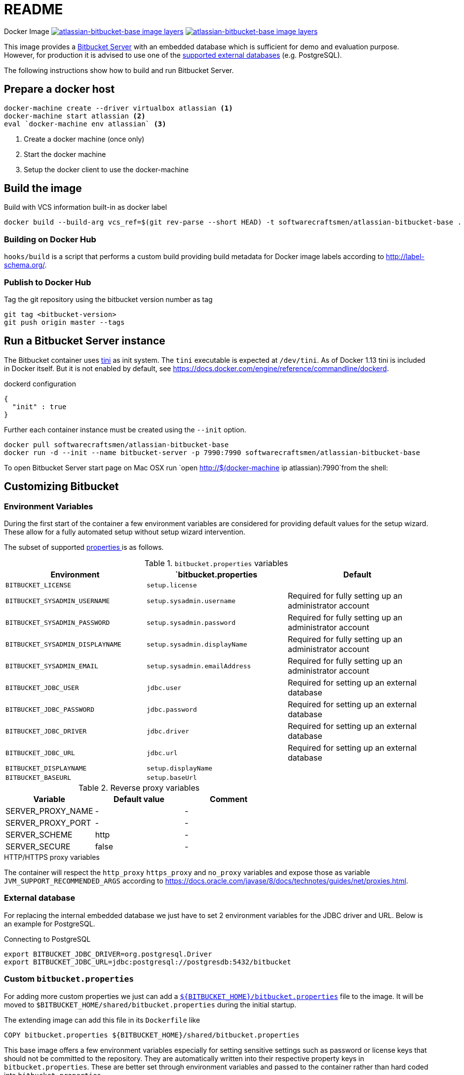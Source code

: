 = README

Docker Image image:https://images.microbadger.com/badges/image/softwarecraftsmen/atlassian-bitbucket-base.svg[link="https://microbadger.com/images/softwarecraftsmen/atlassian-bitbucket-base" alt="atlassian-bitbucket-base image layers"]
image:https://images.microbadger.com/badges/version/softwarecraftsmen/atlassian-bitbucket-base.svg[link="https://microbadger.com/images/softwarecraftsmen/atlassian-bitbucket-base" alt="atlassian-bitbucket-base image layers"]

This image provides a https://www.atlassian.com/software/bitbucket/server[Bitbucket Server] with an embedded database which is sufficient for demo and evaluation purpose.
However, for production it is advised to use one of the https://confluence.atlassian.com/bitbucketserver/connecting-bitbucket-server-to-an-external-database-776640378.html[supported external databases] (e.g. PostgreSQL).

The following instructions show how to build and run Bitbucket Server.

== Prepare a docker host

[source,shell]
----
docker-machine create --driver virtualbox atlassian <1>
docker-machine start atlassian <2>
eval `docker-machine env atlassian` <3>
----
1. Create a docker machine (once only)
2. Start the docker machine
3. Setup the docker client to use the docker-machine

== Build the image

.Build with VCS information built-in as docker label
[source,shell]
----
docker build --build-arg vcs_ref=$(git rev-parse --short HEAD) -t softwarecraftsmen/atlassian-bitbucket-base .
----

=== Building on Docker Hub

`hooks/build` is a script that performs a custom build providing build metadata for Docker image labels according to http://label-schema.org/[http://label-schema.org/].

=== Publish to Docker Hub

Tag the git repository using the bitbucket version number as tag

[source,shell]
----
git tag <bitbucket-version>
git push origin master --tags
----

== Run a Bitbucket Server instance

The Bitbucket container uses https://github.com/krallin/tini[tini] as init system.
The `tini` executable is expected at `/dev/tini`.
As of Docker 1.13 tini is included in Docker itself.
But it is not enabled by default, see https://docs.docker.com/engine/reference/commandline/dockerd.

.dockerd configuration
[source, json]
----
{
  "init" : true
}
----

Further each container instance must be created using the `--init` option.

[source,shell]
----
docker pull softwarecraftsmen/atlassian-bitbucket-base
docker run -d --init --name bitbucket-server -p 7990:7990 softwarecraftsmen/atlassian-bitbucket-base
----

To open Bitbucket Server start page on Mac OSX run `open http://$(docker-machine ip atlassian):7990`from the shell:

== Customizing Bitbucket

=== Environment Variables

During the first start of the container a few environment variables are considered for providing default values for the setup wizard.
These allow for a fully automated setup without setup wizard intervention.

The subset of supported https://confluence.atlassian.com/bitbucketserver/automated-setup-for-bitbucket-server-776640098.html[properties ] is as follows.

.`bitbucket.properties` variables
|===
|Environment |`bitbucket.properties |Default

|`BITBUCKET_LICENSE`
|`setup.license`
|

|`BITBUCKET_SYSADMIN_USERNAME`
|`setup.sysadmin.username`
| Required for fully setting up an administrator account

|`BITBUCKET_SYSADMIN_PASSWORD`
|`setup.sysadmin.password`
| Required for fully setting up an administrator account

|`BITBUCKET_SYSADMIN_DISPLAYNAME`
|`setup.sysadmin.displayName`
| Required for fully setting up an administrator account

|`BITBUCKET_SYSADMIN_EMAIL`
|`setup.sysadmin.emailAddress`
| Required for fully setting up an administrator account

|`BITBUCKET_JDBC_USER`
|`jdbc.user`
| Required for setting up an external database

|`BITBUCKET_JDBC_PASSWORD`
|`jdbc.password`
| Required for setting up an external database

|`BITBUCKET_JDBC_DRIVER`
|`jdbc.driver`
| Required for setting up an external database

|`BITBUCKET_JDBC_URL`
|`jdbc.url`
| Required for setting up an external database

|`BITBUCKET_DISPLAYNAME`
|`setup.displayName`
|

|`BITBUCKET_BASEURL`
|`setup.baseUrl`
|

|===

.Reverse proxy variables
|===
|Variable |Default value | Comment

|SERVER_PROXY_NAME
|-
|-

|SERVER_PROXY_PORT
|-
|-

|SERVER_SCHEME
|http
|-

|SERVER_SECURE
|false
|-
|===

.HTTP/HTTPS proxy variables
The container will respect the `http_proxy` `https_proxy` and `no_proxy` variables and expose those as variable `JVM_SUPPORT_RECOMMENDED_ARGS` according to https://docs.oracle.com/javase/8/docs/technotes/guides/net/proxies.html.

=== External database

For replacing the internal embedded database we just have to set 2 environment variables for the JDBC driver and URL.
Below is an example for PostgreSQL.

.Connecting to PostgreSQL
[source,shell]
----
export BITBUCKET_JDBC_DRIVER=org.postgresql.Driver
export BITBUCKET_JDBC_URL=jdbc:postgresql://postgresdb:5432/bitbucket
----

=== Custom `bitbucket.properties`

For adding more custom properties we just can add a https://confluence.atlassian.com/bitbucketserver/bitbucket-server-config-properties-776640155.html[`${BITBUCKET_HOME}/bitbucket.properties`] file to the image.
It will be moved to `$BITBUCKET_HOME/shared/bitbucket.properties` during the initial startup.


The extending image can add this file in its `Dockerfile` like

[source,shell]
----
COPY bitbucket.properties ${BITBUCKET_HOME}/shared/bitbucket.properties
----

This base image offers a few environment variables especially for setting sensitive settings such as password or license keys that should not be committed to the repository.
They are automatically written into their respective property keys in `bitbucket.properties`.
These are better set through environment variables and passed to the container rather than hard coded into `bitbucket.properties`.

== Backup

See https://confluence.atlassian.com/bitbucketserver/using-bitbucket-server-diy-backup-776640056.html[Using Bitbucket Server DIY Backup].
